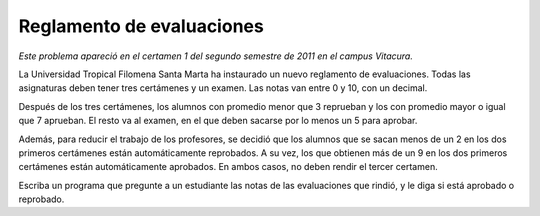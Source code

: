 Reglamento de evaluaciones
==========================

*Este problema apareció en el certamen 1 del segundo semestre de 2011 en el campus Vitacura.*

La Universidad Tropical Filomena Santa Marta
ha instaurado un nuevo reglamento de evaluaciones.
Todas las asignaturas deben tener tres certámenes y un examen.
Las notas van entre 0 y 10, con un decimal.

Después de los tres certámenes,
los alumnos con promedio menor que 3 reprueban y
los con promedio mayor o igual que 7 aprueban.
El resto va al examen,
en el que deben sacarse por lo menos un 5 para aprobar.

Además,
para reducir el trabajo de los profesores,
se decidió que los alumnos que se sacan menos de un 2
en los dos primeros certámenes
están automáticamente reprobados.
A su vez,
los que obtienen más de un 9
en los dos primeros certámenes
están automáticamente aprobados.
En ambos casos,
no deben rendir el tercer certamen.

Escriba un programa que pregunte a un estudiante
las notas de las evaluaciones que rindió,
y le diga si está aprobado o reprobado.

.. testcase::

    C1: `1.8`
    C2: `0.9`
    Reprobado

.. testcase::

    C1: `0.5`
    C2: `2.0`
    C3: `2.5`
    Reprobado

.. testcase::

    C1: `1.5`
    C2: `3.5`
    C3: `4.5`
    Examen: `5.1`
    Aprobado

.. testcase::

    C1: `1.5`
    C2: `3.5`
    C3: `4.5`
    Examen: `4.9`
    Reprobado

.. testcase::

    C1: `9.3`
    C2: `9.4`
    Aprobado

